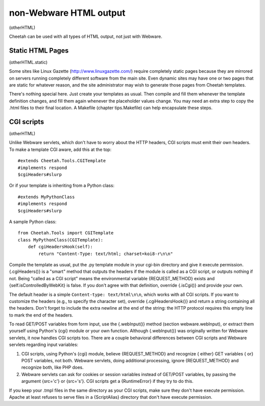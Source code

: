 non-Webware HTML output
=======================

(otherHTML)

Cheetah can be used with all types of HTML output, not just with
Webware.

Static HTML Pages
-----------------

(otherHTML.static)

Some sites like Linux Gazette (http://www.linuxgazette.com/)
require completely static pages because they are mirrored on
servers running completely different software from the main site.
Even dynamic sites may have one or two pages that are static for
whatever reason, and the site administrator may wish to generate
those pages from Cheetah templates.

There's nothing special here. Just create your templates as usual.
Then compile and fill them whenever the template definition
changes, and fill them again whenever the placeholder values
change. You may need an extra step to copy the .html files to their
final location. A Makefile (chapter tips.Makefile) can help
encapsulate these steps.

CGI scripts
-----------

(otherHTML)

Unlike Webware servlets, which don't have to worry about the HTTP
headers, CGI scripts must emit their own headers. To make a
template CGI aware, add this at the top:

::

    #extends Cheetah.Tools.CGITemplate
    #implements respond
    $cgiHeaders#slurp

Or if your template is inheriting from a Python class:

::

    #extends MyPythonClass
    #implements respond
    $cgiHeaders#slurp

A sample Python class:

::

    from Cheetah.Tools import CGITemplate
    class MyPythonClass(CGITemplate):
        def cgiHeadersHook(self):
            return "Content-Type: text/html; charset=koi8-r\n\n"

Compile the template as usual, put the .py template module in your
cgi-bin directory and give it execute permission. {.cgiHeaders()}
is a "smart" method that outputs the headers if the module is
called as a CGI script, or outputs nothing if not. Being
"called as a CGI script" means the environmental variable
{REQUEST\_METHOD} exists and {self.isControlledByWebKit} is false.
If you don't agree with that definition, override {.isCgi()} and
provide your own.

The default header is a simple ``Content-type: text/html\n\n``,
which works with all CGI scripts. If you want to customize the
headers (e.g., to specify the character set), override
{.cgiHeadersHook()} and return a string containing all the headers.
Don't forget to include the extra newline at the end of the string:
the HTTP protocol requires this empty line to mark the end of the
headers.

To read GET/POST variables from form input, use the {.webInput()}
method (section webware.webInput), or extract them yourself using
Python's {cgi} module or your own function. Although {.webInput()}
was originally written for Webware servlets, it now handles CGI
scripts too. There are a couple behavioral differences between CGI
scripts and Webware servlets regarding input variables:


#. CGI scripts, using Python's {cgi} module, believe
   {REQUEST\_METHOD} and recognize { either} GET variables { or} POST
   variables, not both. Webware servlets, doing additional processing,
   ignore {REQUEST\_METHOD} and recognize both, like PHP does.

#. Webware servlets can ask for cookies or session variables
   instead of GET/POST variables, by passing the argument {src='c'} or
   {src='s'}. CGI scripts get a {RuntimeError} if they try to do
   this.


If you keep your .tmpl files in the same directory as your CGI
scripts, make sure they don't have execute permission. Apache at
least refuses to serve files in a {ScriptAlias} directory that
don't have execute permission.


